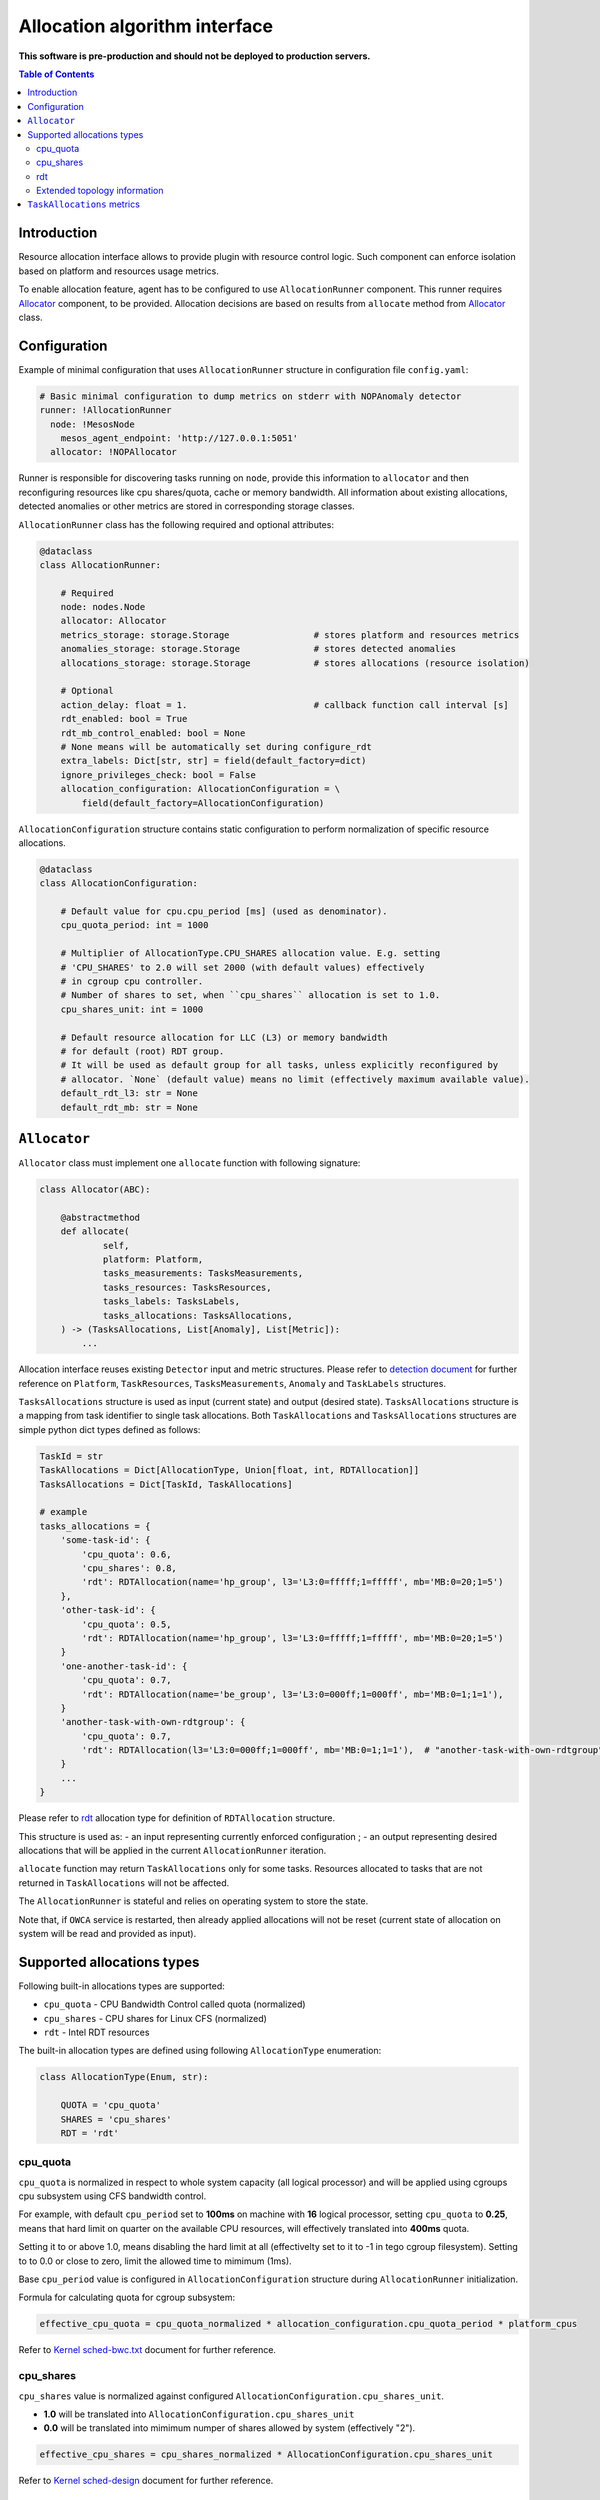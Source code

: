 ===============================
Allocation algorithm interface
===============================

**This software is pre-production and should not be deployed to production servers.**

.. contents:: Table of Contents

Introduction
------------

Resource allocation interface allows to provide plugin with resource control logic. Such component
can enforce isolation based on platform and resources usage metrics.

To enable allocation feature, agent has to be configured to use ``AllocationRunner`` component.
This runner requires `Allocator`_ component, to be provided. Allocation decisions are based
on results from ``allocate`` method from `Allocator`_ class.

Configuration 
-------------

Example of minimal configuration that uses ``AllocationRunner`` structure in
configuration file  ``config.yaml``:

.. code:: yaml

    # Basic minimal configuration to dump metrics on stderr with NOPAnomaly detector
    runner: !AllocationRunner
      node: !MesosNode
        mesos_agent_endpoint: 'http://127.0.0.1:5051'
      allocator: !NOPAllocator

Runner is responsible for discovering tasks running on ``node``, provide this information to
``allocator`` and then reconfiguring resources like cpu shares/quota, cache or memory bandwidth.
All information about existing allocations, detected anomalies or other metrics are stored in
corresponding storage classes.

``AllocationRunner`` class has the following required and optional attributes:

.. code-block:: python

    @dataclass
    class AllocationRunner:

        # Required
        node: nodes.Node
        allocator: Allocator
        metrics_storage: storage.Storage                # stores platform and resources metrics
        anomalies_storage: storage.Storage              # stores detected anomalies
        allocations_storage: storage.Storage            # stores allocations (resource isolation)

        # Optional
        action_delay: float = 1.                        # callback function call interval [s]
        rdt_enabled: bool = True
        rdt_mb_control_enabled: bool = None
        # None means will be automatically set during configure_rdt
        extra_labels: Dict[str, str] = field(default_factory=dict)
        ignore_privileges_check: bool = False
        allocation_configuration: AllocationConfiguration = \
            field(default_factory=AllocationConfiguration)


``AllocationConfiguration`` structure contains static configuration to perform normalization of specific resource allocations.

.. code-block:: python

    @dataclass
    class AllocationConfiguration:

        # Default value for cpu.cpu_period [ms] (used as denominator).
        cpu_quota_period: int = 1000

        # Multiplier of AllocationType.CPU_SHARES allocation value. E.g. setting
        # 'CPU_SHARES' to 2.0 will set 2000 (with default values) effectively
        # in cgroup cpu controller.
        # Number of shares to set, when ``cpu_shares`` allocation is set to 1.0.
        cpu_shares_unit: int = 1000

        # Default resource allocation for LLC (L3) or memory bandwidth
        # for default (root) RDT group.
        # It will be used as default group for all tasks, unless explicitly reconfigured by
        # allocator. `None` (default value) means no limit (effectively maximum available value).
        default_rdt_l3: str = None
        default_rdt_mb: str = None

``Allocator``
--------------------------------------------------------------------

``Allocator`` class must implement one ``allocate`` function with following signature:

.. code:: python

    class Allocator(ABC):

        @abstractmethod
        def allocate(
                self,
                platform: Platform,
                tasks_measurements: TasksMeasurements,
                tasks_resources: TasksResources,
                tasks_labels: TasksLabels,
                tasks_allocations: TasksAllocations,
        ) -> (TasksAllocations, List[Anomaly], List[Metric]):
            ...

Allocation interface reuses existing ``Detector`` input and metric structures. Please refer to `detection document <detection.rst>`_
for further reference on ``Platform``, ``TaskResources``, ``TasksMeasurements``, ``Anomaly`` and ``TaskLabels`` structures.


``TasksAllocations`` structure is used as input (current state) and output (desired state).
``TasksAllocations`` structure is a mapping from task identifier to single task allocations.
Both ``TaskAllocations`` and ``TasksAllocations`` structures are simple python dict types defined as follows:

.. code:: python

    TaskId = str
    TaskAllocations = Dict[AllocationType, Union[float, int, RDTAllocation]]
    TasksAllocations = Dict[TaskId, TaskAllocations]

    # example
    tasks_allocations = {
        'some-task-id': {
            'cpu_quota': 0.6,
            'cpu_shares': 0.8,
            'rdt': RDTAllocation(name='hp_group', l3='L3:0=fffff;1=fffff', mb='MB:0=20;1=5')
        },
        'other-task-id': {
            'cpu_quota': 0.5,
            'rdt': RDTAllocation(name='hp_group', l3='L3:0=fffff;1=fffff', mb='MB:0=20;1=5')
        }
        'one-another-task-id': {
            'cpu_quota': 0.7,
            'rdt': RDTAllocation(name='be_group', l3='L3:0=000ff;1=000ff', mb='MB:0=1;1=1'),
        }
        'another-task-with-own-rdtgroup': {
            'cpu_quota': 0.7,
            'rdt': RDTAllocation(l3='L3:0=000ff;1=000ff', mb='MB:0=1;1=1'),  # "another-task-with-own-rdtgroup" will be used as `name`
        }
        ...
    }


Please refer to `rdt`_ allocation type for definition of ``RDTAllocation`` structure.

This structure is used as:
- an input representing currently enforced configuration ;
- an output representing desired allocations that will be applied in the current ``AllocationRunner`` iteration.

``allocate`` function may return ``TaskAllocations`` only for some tasks.
Resources allocated to tasks that are not returned in ``TaskAllocations`` will not be affected.

The ``AllocationRunner`` is stateful and relies on operating system to store the state.

Note that, if ``OWCA`` service is restarted, then already applied allocations will not be reset 
(current state of allocation on system will be read and provided as input).

Supported allocations types
---------------------------

Following built-in allocations types are supported:

- ``cpu_quota`` - CPU Bandwidth Control called quota (normalized)
- ``cpu_shares`` - CPU shares for Linux CFS (normalized)
- ``rdt`` - Intel RDT resources

The built-in allocation types are defined using following ``AllocationType`` enumeration:

.. code-block:: python

    class AllocationType(Enum, str):

        QUOTA = 'cpu_quota'
        SHARES = 'cpu_shares'
        RDT = 'rdt'

cpu_quota
^^^^^^^^^

``cpu_quota`` is normalized in respect to whole system capacity (all logical processor) and will be applied using cgroups cpu subsystem
using CFS bandwidth control.

For example, with default ``cpu_period`` set to **100ms** on machine with **16** logical processor, setting ``cpu_quota`` to **0.25**, means that
hard limit on quarter on the available CPU resources, will effectively translated into **400ms** quota.

Setting it to or above 1.0, means disabling the hard limit at all (effectivelty set to it to -1 in tego cgroup filesystem).
Setting to to 0.0 or close to zero, limit the allowed time to mimimum (1ms).

Base ``cpu_period`` value is configured in ``AllocationConfiguration`` structure during ``AllocationRunner`` initialization.

Formula for calculating quota for cgroup subsystem:

.. code-block:: python

    effective_cpu_quota = cpu_quota_normalized * allocation_configuration.cpu_quota_period * platform_cpus

Refer to `Kernel sched-bwc.txt <https://www.kernel.org/doc/Documentation/scheduler/sched-bwc.txt>`_ document for further reference.

cpu_shares
^^^^^^^^^^

``cpu_shares`` value is normalized against configured ``AllocationConfiguration.cpu_shares_unit``.

- **1.0** will be translated into ``AllocationConfiguration.cpu_shares_unit``
- **0.0** will be translated into mimimum numper of shares allowed by system (effectively "2").

.. code-block:: python

    effective_cpu_shares = cpu_shares_normalized * AllocationConfiguration.cpu_shares_unit

Refer to `Kernel sched-design <https://www.kernel.org/doc/Documentation/scheduler/sched-design-CFS.txt>`_ document for further reference.


rdt
^^^

.. code-block:: python

    @dataclass
    class RDTAllocation:
        name: str = None  # defaults to TaskId from TasksAllocations
        mb: str = None  # optional - when no provided doesn't change the existing allocation
        l3: str = None  # optional - when no provided doesn't change the existing allocation

You can use ``RDTAllocation`` structure to configure Intel RDT available resources.

``RDTAllocation`` wraps resctrl ``schemata`` file. Using ``name`` property allows one to specify name for control group to be used
for given task to save limited CLOSids and isolate RDT resources for multiple containers at once.

``name`` field is optional and if not provided, the ``TaskID`` from parent structure will be used.

Allocation of available bandwidth for ``mb`` field is given format:

.. code-block::

    MB:<cache_id0>=bandwidth0;<cache_id1>=bandwidth1

expressed in percentage points as described in `Kernel x86/intel_rdt_ui.txt <https://www.kernel.org/doc/Documentation/x86/intel_rdt_ui.txt>`_.

For example:

.. code-block::

    MB:0=20;1=100

If Software Controller is available and enabled during mount, the format is:

.. code-block::

    MB:<cache_id0>=bw_MBps0;<cache_id1>=bw_MBps1

where bw_MBps0 expresses bandwidth in MBps.


Allocation of cache bit mask for ``l3`` field is given format:

.. code-block::

    L3:<cache_id0>=<cbm>;<cache_id1>=<cbm>;...

For example:

.. code-block::

    L3:0=fffff;1=fffff


Note that the configured values are passed as is to resctrl filesystem without validation and in case of error, warning is logged.

Refer to `Kernel x86/intel_rdt_ui.txt <https://www.kernel.org/doc/Documentation/x86/intel_rdt_ui.txt>`_ document for further reference.


Extended topology information
^^^^^^^^^^^^^^^^^^^^^^^^^^^^^

Platform object will provide enough information to be able to construct raw configuration for rdt resources, including:

- number of cache ways, number of minimum number of cache ways required to allocate
- number of sockets

based on ``/sys/fs/resctrl/info/`` and ``procfs``

.. code-block:: python

    class Platform:
        ...
        rdt_information: RDTInformation
        ...

   class RDTInformation:
        ...
        rdt_min_cbm_bits: str  # /sys/fs/resctrl/info/L3/min_cbm_bits
        rdt_cbm_mask: str  #  /sys/fs/resctrl/info/L3/cbm_mask
        rdt_min_bandwidth: str  # /sys/fs/resctrl/info/MB/min_bandwidth
        ...

Refer to `Kernel x86/intel_rdt_ui.txt <https://www.kernel.org/doc/Documentation/x86/intel_rdt_ui.txt>`_ document for further reference.

``TaskAllocations`` metrics
----------------------------

Returned ``TaskAllocations`` will be encoded as metrics and logged using ``Storage``.

When stored using ``KafkaStorage`` returned ``TaskAllocations`` will be encoded in ``Prometheus`` exposition format:

.. code-block:: ini

    # TYPE allocation gauge
    allocation{allocation_type="cpu_quota",cores="28",cpus="56",host="igk-0107",owca_version="0.1.dev252+g7f83b7f",sockets="2",task_id="root-staging13-stress_ng-default--0-0-6d1f2268-c3dd-44fd-be0b-a83bd86b328d"} 1.0 1547663933289
    allocation{allocation_type="cpu_shares",cores="28",cpus="56",host="igk-0107",owca_version="0.1.dev252+g7f83b7f",sockets="2",task_id="root-staging13-stress_ng-default--0-0-6d1f2268-c3dd-44fd-be0b-a83bd86b328d"} 0.5 1547663933289
    allocation{allocation_type="rdt_l3_cache_ways",cores="28",cpus="56",domain_id="0",group_name="be",host="igk-0107",owca_version="0.1.dev252+g7f83b7f",sockets="2",task_id="root-staging13-stress_ng-default--0-0-6d1f2268-c3dd-44fd-be0b-a83bd86b328d"} 1 1547663933289
    allocation{allocation_type="rdt_l3_cache_ways",cores="28",cpus="56",domain_id="1",group_name="be",host="igk-0107",owca_version="0.1.dev252+g7f83b7f",sockets="2",task_id="root-staging13-stress_ng-default--0-0-6d1f2268-c3dd-44fd-be0b-a83bd86b328d"} 1 1547663933289
    allocation{allocation_type="rdt_l3_mask",cores="28",cpus="56",domain_id="0",group_name="be",host="igk-0107",owca_version="0.1.dev252+g7f83b7f",sockets="2",task_id="root-staging13-stress_ng-default--0-0-6d1f2268-c3dd-44fd-be0b-a83bd86b328d"} 2 1547663933289
    allocation{allocation_type="rdt_l3_mask",cores="28",cpus="56",domain_id="1",group_name="be",host="igk-0107",owca_version="0.1.dev252+g7f83b7f",sockets="2",task_id="root-staging13-stress_ng-default--0-0-6d1f2268-c3dd-44fd-be0b-a83bd86b328d"} 2 1547663933289

    # TYPE allocation_duration gauge
    allocation_duration{cores="28",cpus="56",host="igk-0107",owca_version="0.1.dev252+g7f83b7f",sockets="2"} 0.002111196517944336 1547663933289

    # TYPE allocations_count counter
    allocations_count{cores="28",cpus="56",host="igk-0107",owca_version="0.1.dev252+g7f83b7f",sockets="2"} 660 1547663933289

    # TYPE allocations_ignored_count counter
    allocations_ignored_count{cores="28",cpus="56",host="igk-0107",owca_version="0.1.dev252+g7f83b7f",sockets="2"} 0 1547663933289
